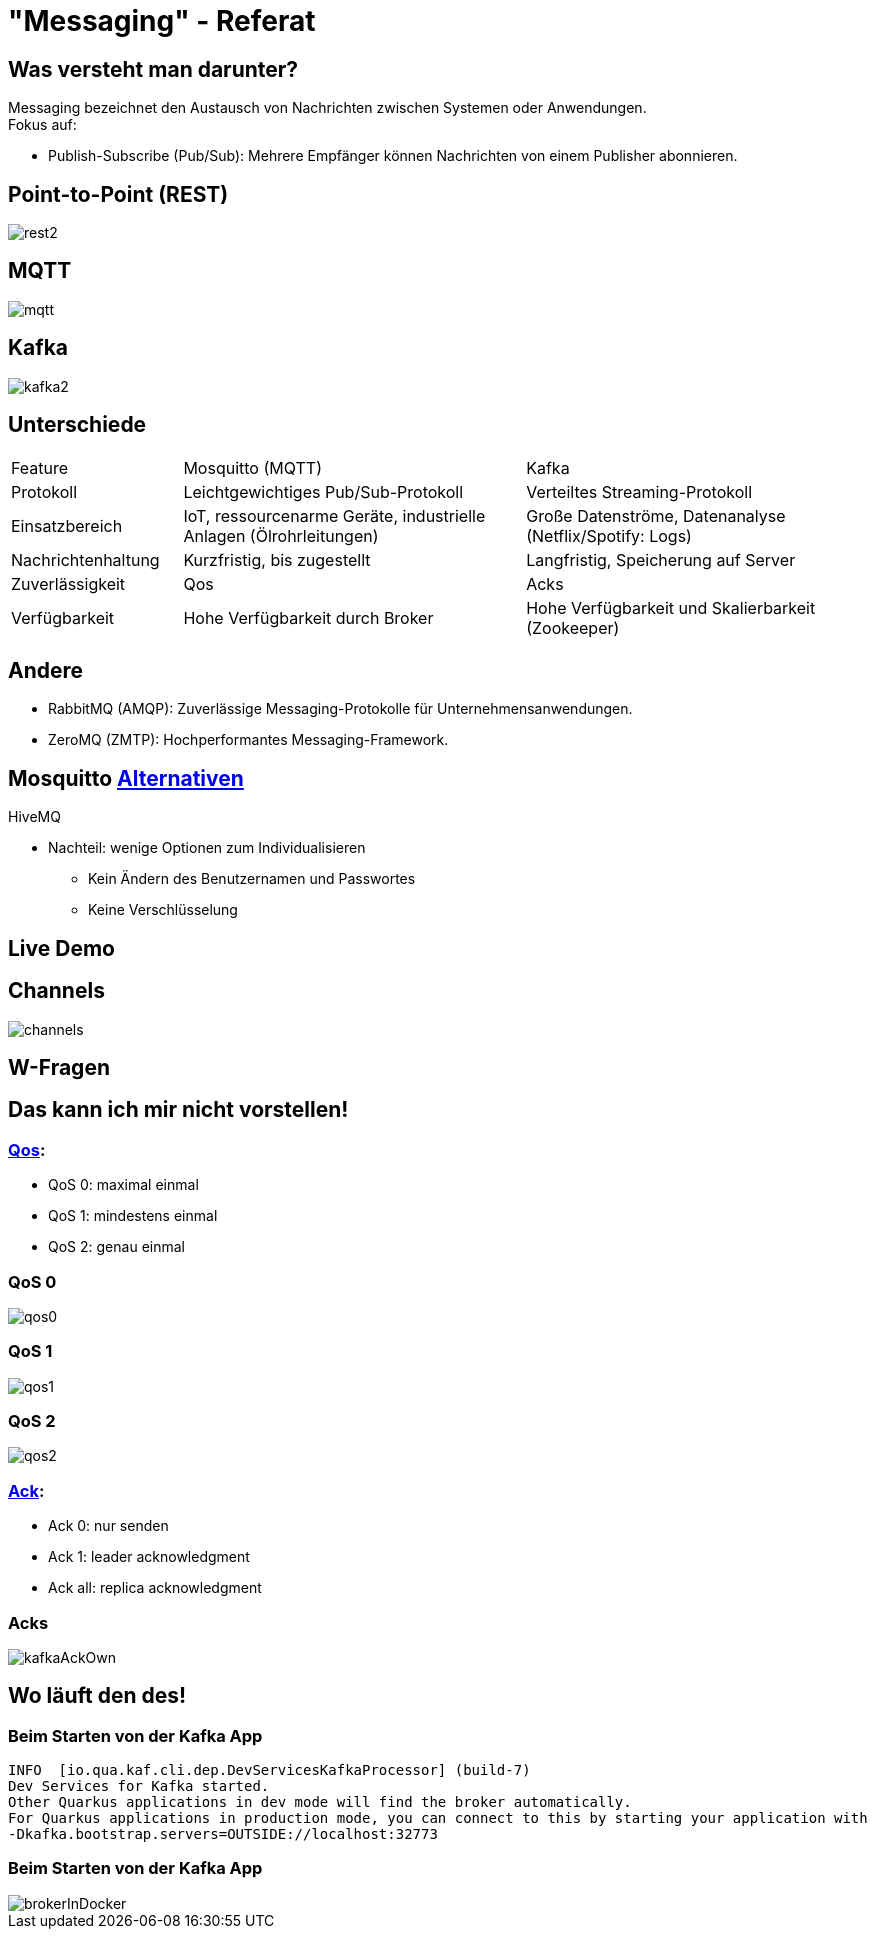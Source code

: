 ifdef::env-ide[]
:imagesdir: ./images
endif::[]

[.title]
= "Messaging" - Referat
:customcss: css/presentation.css
:revealjs_theme: night

[.font-xx-large]
== Was versteht man darunter?
Messaging bezeichnet den Austausch von Nachrichten zwischen Systemen oder Anwendungen. +
Fokus auf:

* Publish-Subscribe (Pub/Sub): Mehrere Empfänger können Nachrichten von einem Publisher abonnieren.

[.font-xx-large]
== Point-to-Point (REST)

[.big-image]
image::rest2.png[]

[.font-xx-large]
== MQTT

[.big-image]
image::mqtt.png[]

[.font-xx-large]
== Kafka

[.big-image]
image::kafka2.png[]

[.font-xx-large]
== Unterschiede

[.myTable]
[cols="1, 2, 2"]
|===
|Feature
|Mosquitto (MQTT)
|Kafka

|Protokoll
|Leichtgewichtiges Pub/Sub-Protokoll
|Verteiltes Streaming-Protokoll

|Einsatzbereich
|IoT, ressourcenarme Geräte, industrielle Anlagen (Ölrohrleitungen)
|Große Datenströme, Datenanalyse (Netflix/Spotify: Logs)

|Nachrichtenhaltung
|Kurzfristig, bis zugestellt
|Langfristig, Speicherung auf Server

|Zuverlässigkeit
|Qos
|Acks

|Verfügbarkeit
|Hohe Verfügbarkeit durch Broker
|Hohe Verfügbarkeit und Skalierbarkeit (Zookeeper)
|===

[.font-xx-large]
== Andere

* RabbitMQ (AMQP): Zuverlässige Messaging-Protokolle für Unternehmensanwendungen.
* ZeroMQ (ZMTP): Hochperformantes Messaging-Framework.

[.font-xx-large]
== Mosquitto https://efundies.com/how-to-choose-an-mqtt-broker-mosquitto-vs-hivemq-vs-home-assistant/[Alternativen]

HiveMQ

* Nachteil: wenige Optionen zum Individualisieren
** Kein Ändern des Benutzernamen und Passwortes
** Keine Verschlüsselung

[.font-xx-large]
== Live Demo

[.font-xx-large]
== Channels

[.big-image]
image::channels.png[]

[.font-xx-large]
== W-Fragen

[.font-xx-large]
== Das kann ich mir nicht vorstellen!

[.font-xx-large]
=== https://www.hivemq.com/blog/mqtt-essentials-part-6-mqtt-quality-of-service-levels/[Qos]:

* QoS 0: maximal einmal
* QoS 1: mindestens einmal
* QoS 2: genau einmal

[.font-xx-large]
=== QoS 0
[.wide-image]
image::qos0.webp[]

[.font-xx-large]
=== QoS 1
[.wide-image]
image::qos1.webp[]

[.font-xx-large]
=== QoS 2
[.wide-image]
image::qos2.webp[]

[.font-xx-large]
=== https://www.hivemq.com/blog/mqtt-essentials-part-6-mqtt-quality-of-service-levels/[Ack]:

* Ack 0: nur senden
* Ack 1: leader acknowledgment
* Ack all: replica acknowledgment

[.font-xx-large]
=== Acks
[.big-image]
image::kafkaAckOwn.png[]

[.font-xx-large]
== Wo läuft den des!

[.font-xx-large]
=== Beim Starten von der Kafka App

[.command]
[source]
----
INFO  [io.qua.kaf.cli.dep.DevServicesKafkaProcessor] (build-7)
Dev Services for Kafka started.
Other Quarkus applications in dev mode will find the broker automatically.
For Quarkus applications in production mode, you can connect to this by starting your application with
-Dkafka.bootstrap.servers=OUTSIDE://localhost:32773
----

[.font-xx-large]
=== Beim Starten von der Kafka App

[.wide-image]
image::brokerInDocker.png[]